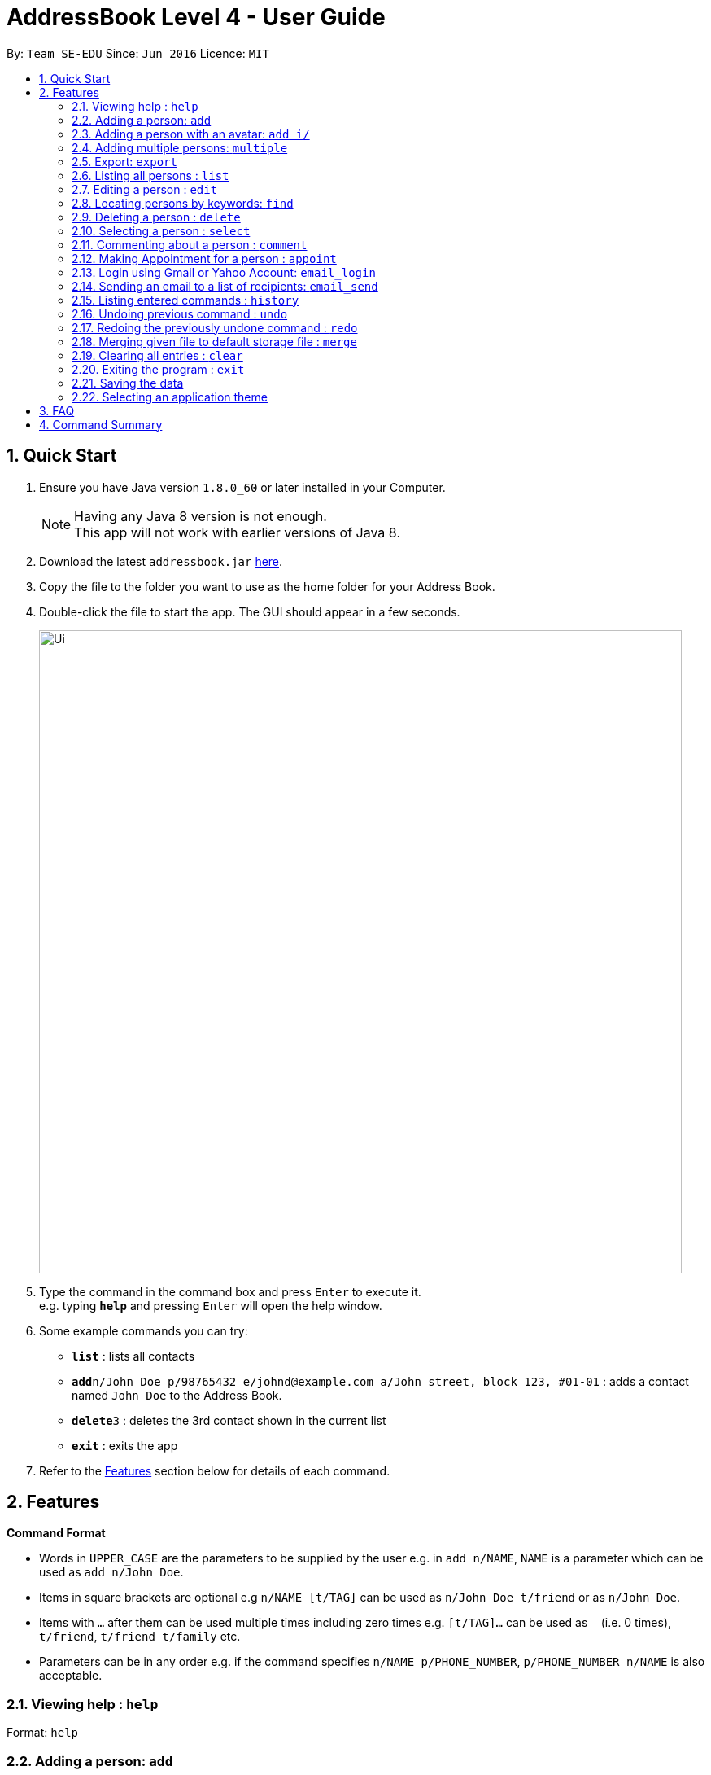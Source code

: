 = AddressBook Level 4 - User Guide
:toc:
:toc-title:
:toc-placement: preamble
:sectnums:
:imagesDir: images
:stylesDir: stylesheets
:experimental:
ifdef::env-github[]
:tip-caption: :bulb:
:note-caption: :information_source:
endif::[]
:repoURL: https://github.com/se-edu/addressbook-level4

By: `Team SE-EDU`      Since: `Jun 2016`      Licence: `MIT`

== Quick Start

.  Ensure you have Java version `1.8.0_60` or later installed in your Computer.
+
[NOTE]
Having any Java 8 version is not enough. +
This app will not work with earlier versions of Java 8.
+
.  Download the latest `addressbook.jar` link:{repoURL}/releases[here].
.  Copy the file to the folder you want to use as the home folder for your Address Book.
.  Double-click the file to start the app. The GUI should appear in a few seconds.
+
image::Ui.png[width="790"]
+
.  Type the command in the command box and press kbd:[Enter] to execute it. +
e.g. typing *`help`* and pressing kbd:[Enter] will open the help window.
.  Some example commands you can try:

* *`list`* : lists all contacts
* **`add`**`n/John Doe p/98765432 e/johnd@example.com a/John street, block 123, #01-01` : adds a contact named `John Doe` to the Address Book.
* **`delete`**`3` : deletes the 3rd contact shown in the current list
* *`exit`* : exits the app

.  Refer to the link:#features[Features] section below for details of each command.

== Features

====
*Command Format*

* Words in `UPPER_CASE` are the parameters to be supplied by the user e.g. in `add n/NAME`, `NAME` is a parameter which can be used as `add n/John Doe`.
* Items in square brackets are optional e.g `n/NAME [t/TAG]` can be used as `n/John Doe t/friend` or as `n/John Doe`.
* Items with `…`​ after them can be used multiple times including zero times e.g. `[t/TAG]...` can be used as `{nbsp}` (i.e. 0 times), `t/friend`, `t/friend t/family` etc.
* Parameters can be in any order e.g. if the command specifies `n/NAME p/PHONE_NUMBER`, `p/PHONE_NUMBER n/NAME` is also acceptable.
====

=== Viewing help : `help`

Format: `help`

=== Adding a person: `add`

Adds a person to the address book +
Format: `add n/NAME p/PHONE_NUMBER e/EMAIL a/ADDRESS i/AVATAR FILE PATH [t/TAG]...`

[TIP]
A person can have any number of tags (including 0)

Examples:

* `add n/John Doe p/98765432 e/johnd@example.com a/John street, block 123, #01-01`
* `add n/Betsy Crowe t/friend e/betsycrowe@example.com a/Newgate Prison p/1234567 t/criminal`

// tag::addwithavatar[]
=== Adding a person with an avatar: `add i/`

Adds a person to the address book with a custom avatar displayed +
Default avatar folder: `./images/avatars` +
Format: `add n/John Doe p/98765432 e/johnd@example.com a/John street, block 123, #01-01 i/john_doe.png`
// end::addwithavatar[]

// tag::multiple[]
=== Adding multiple persons: `multiple`

Adds multiple persons to the address book from a given file path of a `.txt` file. +
Default avatar folder: `./images/avatars` +
Format: `multiple FILE_PATH`

Examples:

* `multiple ./data/personsToAdd.txt`
* `multiple ./data/newStudentsToAdd.txt`

'''
image::MultipleCommand/TypeMultipleCommand.png[width="800]

'''
The message display box will display successful persons that are added.

image::MultipleCommand/MultipleCommandSuccess.png[width="800]
'''

Person format in `.txt` file: `n/NAME p/PHONE_NUMBER e/EMAIL a/ADDRESS i/AVATAR_FILE_PATH [t/TAG]...`

[TIP]
The format in the `.txt` file is the same as `add` command except without the `add`

Example of `.txt` file:

****
n/John Doe p/98765432 e/johnd@example.com a/John street, block 123, #01-01 i/john_doe.png +
n/Betsy Crowe t/friend e/betsycrowe@example.com a/Newgate Prison p/1234567 r/criminal +
n/Mary Jane t/friend e/maryjane@example.com a/Mary drive p/4567123 r/pretty
****

[TIP]
Multiple command is an undoable/redoable command

image::MultipleCommand/UndoCommandSuccessAfterMultiple.png[width="800]

// end::multiple[]

=== Export: `export`
Exports the all contacts to a `.txt` file in a specified location. +
Format: `export [FILETYPE] [PATH]` +

Example:

* `export .txt C:/New Folder`

=== Listing all persons : `list`

Shows a list of all persons in the address book. +
Format: `list`

=== Editing a person : `edit`

Edits an existing person in the address book. +
Format: `edit INDEX [n/NAME] [p/PHONE] [e/EMAIL] [a/ADDRESS] [t/TAG]...`

****
* Edits the person at the specified `INDEX`. The index refers to the index number shown in the last person listing. The index *must be a positive integer* 1, 2, 3, ...
* At least one of the optional fields must be provided.
* Existing values will be updated to the input values.
* When editing tags, the existing tags of the person will be removed i.e adding of tags is not cumulative.
* You can remove all the person's tags by typing `t/` without specifying any tags after it.
****

Examples:

* `edit 1 p/91234567 e/johndoe@example.com` +
Edits the phone number and email address of the 1st person to be `91234567` and `johndoe@example.com` respectively.
* `edit 2 n/Betsy Crower t/` +
Edits the name of the 2nd person to be `Betsy Crower` and clears all existing tags.

// tag::find[]
=== Locating persons by keywords: `find`

Finds persons whose contain any of the given keywords. +
Format: `find PREFIX_PERSON_ATTRIBUTE/KEYWORD [MORE_KEYWORDS]... [MORE_PARAMETERS]...`

[TIP]
Supported prefixes: `n/`, `p/`, `e/`, `a/`, `ap/`, `r/`, `c/`

****
* The search is a `OR` search.
e.g. finding `n/alex r/friends` will display all persons that name contain `alex` along with all persons that have `friends` tag
* The `OR` rule applies to all other individual attribute except `tags`.
(i.e. persons matching at least one keyword will be returned except for `tags` field.)
e.g. `Hans Bo` will return `Hans Gruber`, `Bo Yang`
* The `AND` rule for searching applies to `tags` field
e.g. `r/friends family` will return persons with tags that match both `friends` and `family`
* The search is case insensitive. e.g `hans` will match `Hans`
* The order of the keywords does not matter. e.g. `Hans Bo` will match `Bo Hans`
* When finding name, only full words will be matched e.g. `Han` will not match `Hans`
* When finding email, any part of the email will be matched with the character sequence of the input e.g. `mail` will match `@gmail.com` and `@hotmail.com`
* When finding phone, any part of the phone will be matched with the character sequence of the input e.g. `123` will match `91234567` and `81234567`
* When finding appointment, only date and time with correct format will be matched e.g. `10:30` will match all `10:30` appointments and `20/10/2017` will match all `20/10/2017` appointments
* When finding comment, only full words will be matched e.g. `swim` will not match `swims`
* When finding address, any part of the address will be matched
****

'''
Searching for contacts with `friends` tag with the command `find r/friends`.

image::FindCommand/TypeFindCommandOne.png[width="800"]

'''
The result of `find r/friends` will show all contacts with `friends` tag.

image::FindCommand/FindCommandSuccessListOne.png[width="800"]

'''
Searching for contacts with `colleagues` and `friends` tags with the command `find r/colleagues friends`.

image::FindCommand/TypeFindCommandTwo.png[width="800"]

'''
The result of `find r/colleagues friends` will show all contacts have both `colleagues` and `friends` tags.

image::FindCommand/FindCommandSuccessTwo.png[width="800"]
'''

Examples:

* `find n/John` +
Returns `john` and `John Doe`
* `find r/friends family` +
Returns any person with `friends` tag and `family` tag +
* `find e/@gmail.com` +
Returns any person whose email contain `@gmail.com`
* `find n/Betsy Tim John` +
Returns any person having names `Betsy`, `Tim`, or `John`
* `find n/Betsy Tim John r/friends` +
Returns any person having names `Betsy`, `Tim`, or `John` or any person with `friends` tag
* `find n/Betsy Tim John r/friends e/@gmail.com` +
Returns any person having names `Betsy`, `Tim`, or `John`, any person with `friends` tag
and any person whose email contain `@gmail.com`
* `find n/Betsy r/friends e/@gmail.com c/funny ap/10:30 a/clementi p/9123` +
Returns any person having names `Betsy`, any person with `friends` tag, any person whose email contain `@gmail.com`,
any person whose comment have the word `funny` in it, any person who have `10:30` appointment, any person whose address contain `clementi`
and any person whose phone number contain the sequence `9123`

[NOTE]
Find command currently support finding of name, email, phone, comment, address, appointment and tags.

// end::find[]

=== Deleting a person : `delete`

Deletes the specified person from the address book. +
Format: `delete INDEX`

****
* Deletes the person at the specified `INDEX`.
* The index refers to the index number shown in the most recent listing.
* The index *must be a positive integer* 1, 2, 3, ...
****

Examples:

* `list` +
`delete 2` +
Deletes the 2nd person in the address book.
* `find Betsy` +
`delete 1` +
Deletes the 1st person in the results of the `find` command.

=== Selecting a person : `select`

Selects the person identified by the index number used in the last person listing. +
Format: `select INDEX`

****
* Selects the person and loads the Google search page the person at the specified `INDEX`.
* The index refers to the index number shown in the most recent listing.
* The index *must be a positive integer* `1, 2, 3, ...`
****

Examples:

* `list` +
`select 2` +
Selects the 2nd person in the address book.
* `find Betsy` +
`select 1` +
Selects the 1st person in the results of the `find` command.

=== Commenting about a person : `comment`

Adds a comment about a specific user. +
Format: `comment INDEX [c/COMMENT]`

****
* Comments on the person at the specified `INDEX`.
* The index refers to the index number shown in the most recent listing.
* The index *must be a positive integer* `1, 2, 3, ...`
****

Example:

* `list` +
`comment 2 c/Likes to play computer games.` +
Selects the 2nd person in the address book and adds the above comment.

=== Making Appointment for a person : `appoint`

Adds an appointment time slot for a specific user. +
Format: `appoint INDEX [ap/APPOINT]`

****
* Makes an appointment for the person at the specified `INDEX`.
* The index refers to the index number shown in the most recent listing.
* The index *must be a positive integer* `1, 2, 3, ...`
****

Example:

* `list` +
`appoint 2 ap/20/10/2017 14:45` +
Selects the 2nd person in the address book and assigns the above appointment slot.

=== Login using Gmail or Yahoo Account: `email_login`

Logs in with a Gmail or Yahoo account to allow sending emails +
Format: `email_login "[EMAIL]" "[PASSWORD]"`

****
* `"[EMAIL]"` is the email used to login. Example: `"cs2013testacc@gmail.com"`
* `"[PASSWORD]"` is the passwor. Example: `"testpass"`
****

Example:
****
* `email_login "cs2103testacc@gmail.com" "testpass"`
****

=== Sending an email to a list of recipients: `email_send`

Sends an email to a list of recipients. Requires an logged in email using `email_login` +
Format: `email_send "[RECIPIENTS]" "[TITLE]" "[BODY]"`

****
* `"[RECIPIENTS]"` is the list of recipients, separated by `;`. Example: `"cs2103testacc@gmail.com;cs2103test@yahoo.com"`
* `"[TITLE]"` is the title of the email. Example: `"Change of class schedule"`
* `"[BODY]"` is the body of the message. Example: `"The class schedule is changed to 4 pm"`
****

Example:
****
* `email_send "cs2103testacc@gmail.com" "Test Title" "Test Body"` +
    send an email with given title and body to a single recipient.
* `email_send "cs2103testacc@gmail.com;cs2103testacc@yahoo.com" "Test Title" "Test Body"` +
send  an email with given title and body to a list of recipients.
****

=== Listing entered commands : `history`

Lists all the commands that you have entered in reverse chronological order. +
Format: `history`

[NOTE]
====
Pressing the kbd:[&uarr;] and kbd:[&darr;] arrows will display the previous and next input respectively in the command box.
====

// tag::undoredo[]
=== Undoing previous command : `undo`

Restores the address book to the state before the previous _undoable_ command was executed. +
Format: `undo`

[NOTE]
====
Undoable commands: those commands that modify the address book's content (`add`, `delete`, `edit` and `clear`).
====

Examples:

* `delete 1` +
`list` +
`undo` (reverses the `delete 1` command) +

* `select 1` +
`list` +
`undo` +
The `undo` command fails as there are no undoable commands executed previously.

* `delete 1` +
`clear` +
`undo` (reverses the `clear` command) +
`undo` (reverses the `delete 1` command) +

=== Redoing the previously undone command : `redo`

Reverses the most recent `undo` command. +
Format: `redo`

Examples:

* `delete 1` +
`undo` (reverses the `delete 1` command) +
`redo` (reapplies the `delete 1` command) +

* `delete 1` +
`redo` +
The `redo` command fails as there are no `undo` commands executed previously.

* `delete 1` +
`clear` +
`undo` (reverses the `clear` command) +
`undo` (reverses the `delete 1` command) +
`redo` (reapplies the `delete 1` command) +
`redo` (reapplies the `clear` command) +
// end::undoredo[]

// tag::merge[]
=== Merging given file to default storage file : `merge`

Merges the given `.xml` file to the default storage `.xml` file specified in `preferences.json`. +
Format: `merge NEW_FILE_PATH`

Examples:

* `merge ./data/newFile.xml`
* `merge ./data/otherClass.xml`

'''
image::MergeCommand/TypeMergeCommand.png[width="800"]

'''
Unique persons that are successfully merge into the address book will appear in the person card list.

image::MergeCommand/MergeCommandSuccess.png[width="800"]
'''

[TIP]
Merge command is an undoable/redoable command

image::MergeCommand/UndoCommandSuccessAfterMerge.png[width="800"]

// end::merge[]
=== Clearing all entries : `clear`

Clears all entries from the address book. +
Format: `clear`

=== Exiting the program : `exit`

Exits the program. +
Format: `exit`

=== Saving the data

Address book data are saved in the hard disk automatically after any command that changes the data. +
There is no need to save manually.

// tag::themeselect[]
=== Selecting an application theme
From the top menu bar, select `Themes`, and then `Select Themes`.

Click on a theme, the left side label will indicate which theme is currently selected.

*Important!* +
The application must be **restarted** before the newly selected theme is activated.
// end::themeselect[]

== FAQ

*Q*: How do I transfer my data to another Computer? +
*A*: Install the app in the other computer and overwrite the empty data file it creates with the file that contains the data of your previous Address Book folder.

== Command Summary

* *Add* `add n/NAME p/PHONE_NUMBER e/EMAIL a/ADDRESS [t/TAG]...` +
e.g. `add n/James Ho p/22224444 e/jamesho@example.com a/123, Clementi Rd, 1234665 t/friend t/colleague`
* *Multiple* `multiple FILE_NAME.txt` +
e.g `multiple personsToAdd.txt`
* *Export* `export [FILETYPE] [EXPORT_PATH]` +
e.g `export .txt C:/Users/This User/Desktop`
* *Clear* : `clear`
* *Delete* : `delete INDEX` +
e.g. `delete 3`
* *Edit* : `edit INDEX [n/NAME] [p/PHONE_NUMBER] [e/EMAIL] [a/ADDRESS] [t/TAG]...` +
e.g. `edit 2 n/James Lee e/jameslee@example.com`
* *Find* : `find KEYWORD [MORE_KEYWORDS]` +
e.g. `find n/James Jake r/friends e/@gmail.com p/9123`
* *Comment* : `comment INDEX [c/COMMENT]` +
e.g. `comment 4 c/Likes to code`
* *Appoint* : `appoint INDEX [c/APPOINTMENT]` +
e.g. `appoint 2 ap/20/10/2017 14:30`
* *List* : `list`
* *Help* : `help`
* *Select* : `select INDEX` +
e.g.`select 2`
* *Email Login*: `email_login "[EMAIL]" "PASSWORD"` +
    e.g. `email_login "cs2103testacc@gmail.com" "testpass"`
* *Email Send*: `email_send "[RECIPIENTS]" "[TITLE]" "[BODY]"` +
e.g. `email_send "firstemail@gmail.com;secondemail@yahoo.com" "Test title" "Test Body"`
* *History* : `history`
* *Undo* : `undo`
* *Redo* : `redo`
* *Merge* : `merge FILE_PATH` +
e.g. `merge data/newfile.xml`

